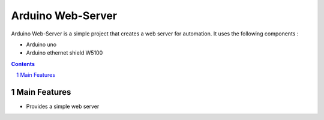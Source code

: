 Arduino Web-Server
##################

Arduino Web-Server is a simple project that creates a web server for automation. It uses the following components :

* Arduino uno 
* Arduino ethernet shield W5100

.. contents::

.. section-numbering::

Main Features
=============

* Provides a simple web server